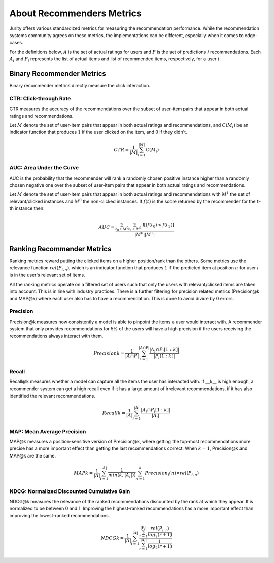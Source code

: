 .. _about_reco:

About Recommenders Metrics
==========================

Jurity offers various standardized metrics for measuring the recommendation performance.
While the recommendation systems community agrees on these metrics, the implementations can be different, especially when it comes to edge-cases.

For the definitions below, :math:`A` is the set of actual ratings for users and :math:`P` is the set of predictions / recommendations.
Each :math:`A_i` and :math:`P_i` represents the list of actual items and list of recommended items, respectively, for a user :math:`i`.


Binary Recommender Metrics
--------------------------
Binary recommender metrics directly measure the click interaction.

CTR: Click-through Rate
^^^^^^^^^^^^^^^^^^^^^^^

CTR measures the accuracy of the recommendations over the subset of user-item pairs that appear in both actual ratings and recommendations.

Let :math:`M` denote the set of user-item pairs that appear in both actual ratings and recommendations, and :math:`C(M_i)` be an indicator function that produces :math:`1` if the user clicked on the item, and :math:`0` if they didn't.

.. math::
    CTR = \frac{1}{\left | M \right |}\sum_{i=1}^{\left | M \right |} C(M_i)

AUC: Area Under the Curve
^^^^^^^^^^^^^^^^^^^^^^^^^

AUC is the probability that the recommender will rank a randomly chosen positive instance higher than a randomly chosen
negative one over the subset of user-item pairs that appear in both actual ratings and recommendations.

Let :math:`M` denote the set of user-item pairs that appear in both actual ratings and recommendations with
:math:`M^1` the set of relevant/clicked instances and :math:`M^0` the non-clicked instances. If :math:`f(t)` is the
score returned by the recommender for the :math:`t`-th instance then:

.. math::
    AUC = \frac{\sum_{t_0 \in M^0}\sum_{t_1 \in M^1}\mathbb{I}[(f(t_0) < f(t_1)]}{\left | M^0 \right | \left | M^1 \right |}

Ranking Recommender Metrics
---------------------------
Ranking metrics reward putting the clicked items on a higher position/rank than the others.
Some metrics use the relevance function :math:`rel(P_{i,n})`, which is an indicator function that produces :math:`1` if the predicted item at position :math:`n` for user :math:`i` is in the user's relevant set of items.

All the ranking metrics operate on a filtered set of users such that only the users with relevant/clicked items are taken into account.
This is in line with industry practices.
There is a further filtering for precision related metrics (Precision@k and MAP@k) where each user also has to have a recommendation.
This is done to avoid divide by 0 errors.

Precision
^^^^^^^^^
Precision@k measures how consistently a model is able to pinpoint the items a user would interact with.
A recommender system that only provides recommendations for 5% of the users will have a high precision if the users receiving the recommendations always interact with them.

.. math::
    Precision@k = \frac{1}{\left | A \cap P \right |}\sum_{i=1}^{\left | A \cap P \right |} \frac{\left | A_i \cap P_i[1:k] \right |}{\left | P_i[1:k] \right |}

Recall
^^^^^^
Recall@k measures whether a model can capture all the items the user has interacted with.
If __k__ is high enough, a recommender system can get a high recall even if it has a large amount of irrelevant recommendations, if it has also identified the relevant recommendations.

.. math::
    Recall@k = \frac{1}{\left | A \right |}\sum_{i=1}^{\left | A \right |} \frac{\left | A_i \cap P_i[1:k] \right |}{\left | A_i \right |}

MAP: Mean Average Precision
^^^^^^^^^^^^^^^^^^^^^^^^^^^
MAP@k measures a position-sensitive version of Precision@k, where getting the top-most recommendations more precise has a more important effect than getting the last recommendations correct.
When :math:`k=1`, Precision@k and MAP@k are the same.

.. math::
    MAP@k = \frac{1}{\left | A \right |} \sum_{i=1}^{\left | A \right |} \frac{1}{min(k,\left | A_i \right |))}\sum_{n=1}^k Precision_i(n) \times rel(P_{i,n})

NDCG: Normalized Discounted Cumulative Gain
^^^^^^^^^^^^^^^^^^^^^^^^^^^^^^^^^^^^^^^^^^^
NDCG@k measures the relevance of the ranked recommendations discounted by the rank at which they appear.
It is normalized to be between 0 and 1.
Improving the highest-ranked recommendations has a more important effect than improving the lowest-ranked recommendations.

.. math::
    NDCG@k = \frac{1}{\left | A \right |} \sum_{i=1}^{\left | A \right |} \frac {\sum_{r=1}^{\left | P_i \right |} \frac{rel(P_{i,r})}{log_2(r+1)}}{\sum_{r=1}^{\left | A_i \right |} \frac{1}{log_2(r+1)}}
